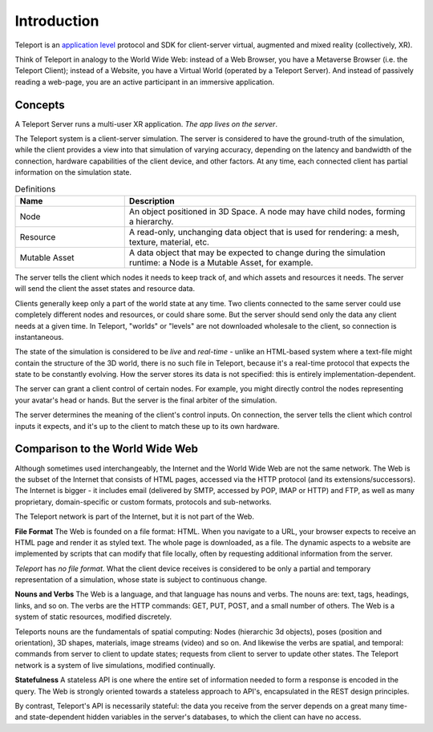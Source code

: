 ############
Introduction
############

Teleport is an `application level <https://www.bbc.co.uk/bitesize/guides/zr3yb82/revision/6>`_ protocol and SDK for client-server virtual, augmented and mixed reality (collectively, XR).

Think of Teleport in analogy to the World Wide Web: instead of a Web Browser, you have a Metaverse Browser (i.e. the Teleport Client);
instead of a Website, you have a Virtual World (operated by a Teleport Server).
And instead of passively reading a web-page, you are an active participant in an immersive application.

Concepts
========

A Teleport Server runs a multi-user XR application. *The app lives on the server*. 

The Teleport system is a client-server simulation.
The server is considered to have the ground-truth of the simulation, while the client provides
a view into that simulation of varying accuracy, depending on the latency and bandwidth of the connection,
hardware capabilities of the client device, and other factors.
At any time, each connected client has partial information on the simulation state.

.. list-table:: Definitions
   :widths: 15 40
   :header-rows: 1

   * - Name
     - Description
   * - Node
     - An object positioned in 3D Space. A node may have child nodes, forming a hierarchy.
   * - Resource
     - A read-only, unchanging data object that is used for rendering: a mesh, texture, material, etc.
   * - Mutable Asset
     - A data object that may be expected to change during the simulation runtime: a Node is a Mutable Asset, for example.

The server tells the client which nodes it needs to keep track of, and which assets and resources it needs.
The server will send the client the asset states and resource data.

Clients generally keep only a part of the world state at any time. Two clients connected to the same server could use completely different nodes and resources, or could share some. But the server should send
only the data any client needs at a given time. In Teleport, "worlds" or "levels" are not downloaded wholesale to the client, so connection is instantaneous.

The state of the simulation is considered to be *live* and *real-time* - unlike an HTML-based system where a text-file might contain the structure of the 3D world, there is no such file in Teleport, because it's a real-time protocol that expects
the state to be constantly evolving. How the server stores its data is not specified: this is entirely implementation-dependent.

The server can grant a client control of certain nodes. For example, you might directly control the nodes representing your avatar's head or hands. But the server is the final arbiter
of the simulation.

The server determines the meaning of the client's control inputs. On connection, the server tells the client which control inputs it expects, and it's up to the client to match these up to its own hardware.


Comparison to the World Wide Web
================================
Although sometimes used interchangeably, the Internet and the World Wide Web are not the same network.
The Web is the subset of the Internet that consists of HTML pages, accessed via the HTTP protocol (and its extensions/successors).
The Internet is bigger - it includes email (delivered by SMTP, accessed by POP, IMAP or HTTP) and FTP, as
well as many proprietary, domain-specific or custom formats, protocols and sub-networks.

The Teleport network is part of the Internet, but it is not part of the Web.

**File Format**
The Web is founded on a file format: HTML. When you navigate to a URL, your browser expects to receive an HTML
page and render it as styled text. The whole page is downloaded, as a file. The dynamic aspects to a website are
implemented by scripts that can modify that file locally, often by requesting additional information from the server.

*Teleport* has *no file format*. What the client device receives is considered to be only a partial and temporary
representation of a simulation, whose state is subject to continuous change.

**Nouns and Verbs**
The Web is a language, and that language has nouns and verbs. The nouns are: text, tags, headings, links, and so on.
The verbs are the HTTP commands: GET, PUT, POST, and a small number of others. The Web is a system of
static resources, modified discretely.

Teleports nouns are the fundamentals of spatial computing: Nodes (hierarchic 3d objects), poses (position and orientation),
3D shapes, materials, image streams (video) and so on. And likewise the verbs are spatial, and temporal:
commands from server to client to update states; requests from client to server to update other states.
The Teleport network is a system of live simulations, modified continually.

**Statefulness**
A stateless API is one where the entire set of information needed to form a response is encoded in the query.
The Web is strongly oriented towards a stateless approach to API's, encapsulated in the REST design principles.

By contrast, Teleport's API is necessarily stateful: the data you receive from the server depends on a great many
time- and state-dependent hidden variables in the server's databases, to which the client can have no access.